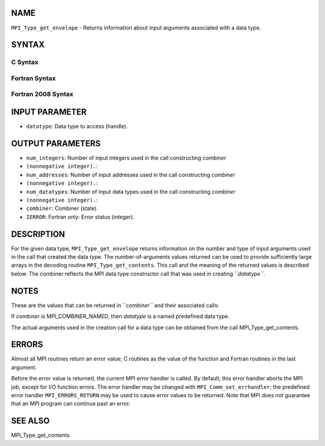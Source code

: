 NAME
----

``MPI_Type_get_envelope`` - Returns information about input arguments
associated with a data type.

SYNTAX
------

C Syntax
~~~~~~~~

.. code-block:: c
   :linenos:

   #include <mpi.h>
   int MPI_Type_get_envelope(MPI_Datatype datatype, int *num_integers,
   	int *num_addresses, int *num_datatypes, int *combiner)

Fortran Syntax
~~~~~~~~~~~~~~

.. code-block:: fortran
   :linenos:

   USE MPI
   ! or the older form: INCLUDE 'mpif.h'
   MPI_TYPE_GET_ENVELOPE(DATATYPE, NUM_INTEGERS, NUM_ADDRESSES,
   		NUM_DATATYPES, COMBINER, IERROR)
   	INTEGER	DATATYPE, NUM_INTEGERS, NUM_ADDRESSES
   	INTEGER	NUM_DATATYPES, COMBINER, IERROR

Fortran 2008 Syntax
~~~~~~~~~~~~~~~~~~~

.. code-block:: fortran
   :linenos:

   USE mpi_f08
   MPI_Type_get_envelope(datatype, num_integers, num_addresses, num_datatypes,
   		combiner, ierror)
   	TYPE(MPI_Datatype), INTENT(IN) :: datatype
   	INTEGER, INTENT(OUT) :: num_integers, num_addresses, num_datatypes,
   	combiner
   	INTEGER, OPTIONAL, INTENT(OUT) :: ierror

INPUT PARAMETER
---------------

* ``datatype``: Data type to access (handle).

OUTPUT PARAMETERS
-----------------

* ``num_integers``: Number of input integers used in the call constructing *combiner*
* ``(nonnegative integer).``: 
* ``num_addresses``: Number of input addresses used in the call constructing *combiner*
* ``(nonnegative integer).``: 
* ``num_datatypes``: Number of input data types used in the call constructing *combiner*
* ``(nonnegative integer).``: 
* ``combiner``: Combiner (state).

* ``IERROR``: Fortran only: Error status (integer).

DESCRIPTION
-----------

For the given data type, ``MPI_Type_get_envelope`` returns information on
the number and type of input arguments used in the call that created the
data type. The number-of-arguments values returned can be used to
provide sufficiently large arrays in the decoding routine
``MPI_Type_get_contents``. This call and the meaning of the returned values
is described below. The combiner reflects the MPI data type constructor
call that was used in creating ``*datatype``*.

NOTES
-----

These are the values that can be returned in ``*combiner``* and their
associated calls:

.. code-block:: fortran
   :linenos:

   Values                          Associated Calls

   MPI_COMBINER_NAMED              a named predefined data type
   MPI_COMBINER_DUP                MPI_Type_dup
   MPI_COMBINER_CONTIGUOUS         MPI_Type_contiguous
   MPI_COMBINER_VECTOR             MPI_Type_vector
   MPI_COMBINER_HVECTOR_INTEGER    MPI_Type_hvector from Fortran
   MPI_COMBINER_HVECTOR            MPI_Type_hvector from C
                                     and MPI_Type_create for
                                     all languages
   MPI_COMBINER_INDEXED            MPI_Type_indexed
   MPI_COMBINER_HINDEXED_INTEGER   MPI_Type_hindexed from Fortran
   MPI_COMBINER_HINDEXED           MPI_Type_hindexed from C
                                     and MPI_Type_create_hindexed
                                     for all languages
   MPI_COMBINER_INDEXED_BLOCK      MPI_Type_create_indexed_block
   MPI_COMBINER_STRUCT_INTEGER     MPI_Type_struct from Fortran
   MPI_COMBINER_STRUCT             MPI_Type_struct from C
                                     and MPI_Type_create_struct
                                     for all languages
   MPI_COMBINER_SUBARRAY           MPI_Type_create_subarray
   MPI_COMBINER_DARRAY             MPI_Type_create_darray
   MPI_COMBINER_F90_REAL           MPI_Type_create_f90_real
   MPI_COMBINER_F90_COMPLEX        MPI_Type_create_f90_complex
   MPI_COMBINER_F90_INTEGER        MPI_Type_create_f90_integer
   MPI_COMBINER_RESIZED            MPI_Type_create_resized

If *combiner* is MPI_COMBINER_NAMED, then *datatype* is a named
predefined data type.

The actual arguments used in the creation call for a data type can be
obtained from the call MPI_Type_get_contents.

ERRORS
------

Almost all MPI routines return an error value; C routines as the value
of the function and Fortran routines in the last argument.

Before the error value is returned, the current MPI error handler is
called. By default, this error handler aborts the MPI job, except for
I/O function errors. The error handler may be changed with
``MPI_Comm_set_errhandler``; the predefined error handler ``MPI_ERRORS_RETURN``
may be used to cause error values to be returned. Note that MPI does not
guarantee that an MPI program can continue past an error.

SEE ALSO
--------

| MPI_Type_get_contents
